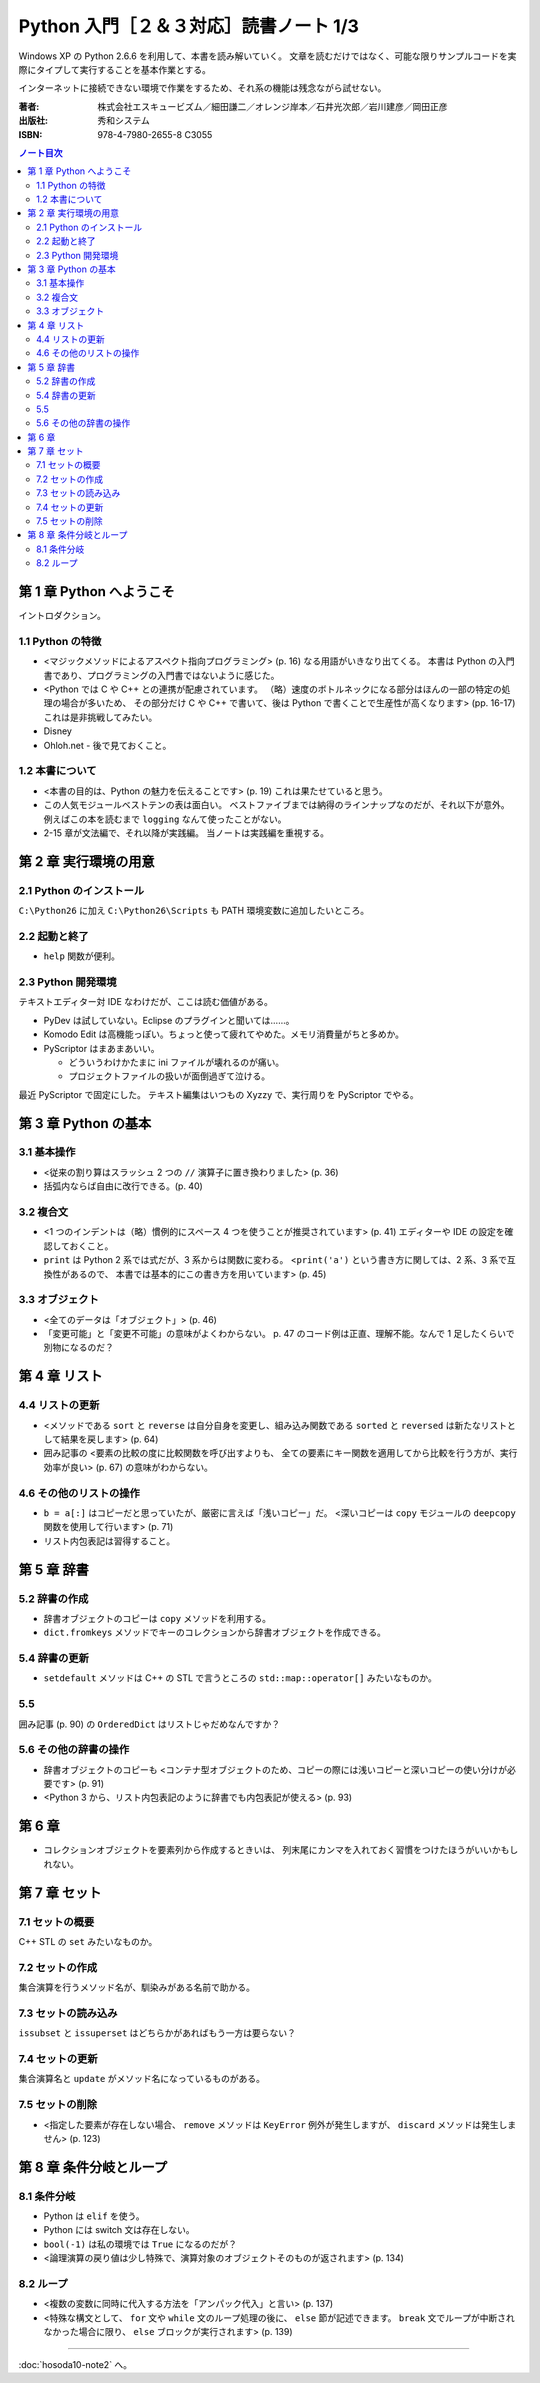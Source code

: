 ======================================================================
Python 入門［２＆３対応］読書ノート 1/3
======================================================================

Windows XP の Python 2.6.6 を利用して、本書を読み解いていく。
文章を読むだけではなく、可能な限りサンプルコードを実際にタイプして実行することを基本作業とする。

インターネットに接続できない環境で作業をするため、それ系の機能は残念ながら試せない。

:著者: 株式会社エスキュービズム／細田謙二／オレンジ岸本／石井光次郎／岩川建彦／岡田正彦
:出版社: 秀和システム
:ISBN: 978-4-7980-2655-8 C3055

.. contents:: ノート目次

第 1 章 Python へようこそ
===================================
イントロダクション。

1.1 Python の特徴
-----------------------------------
* <マジックメソッドによるアスペクト指向プログラミング> (p. 16) なる用語がいきなり出てくる。
  本書は Python の入門書であり、プログラミングの入門書ではないように感じた。

* <Python では C や C++ との連携が配慮されています。
  （略）速度のボトルネックになる部分はほんの一部の特定の処理の場合が多いため、
  その部分だけ C や C++ で書いて、後は Python で書くことで生産性が高くなります> (pp. 16-17)
  これは是非挑戦してみたい。

* Disney
* Ohloh.net - 後で見ておくこと。

1.2 本書について
-----------------------------------
* <本書の目的は、Python の魅力を伝えることです> (p. 19) これは果たせていると思う。
* この人気モジュールベストテンの表は面白い。
  ベストファイブまでは納得のラインナップなのだが、それ以下が意外。
  例えばこの本を読むまで ``logging`` なんて使ったことがない。

* 2-15 章が文法編で、それ以降が実践編。
  当ノートは実践編を重視する。

第 2 章 実行環境の用意
===================================
2.1 Python のインストール
-----------------------------------
``C:\Python26`` に加え ``C:\Python26\Scripts`` も PATH 環境変数に追加したいところ。

2.2 起動と終了
-----------------------------------
* ``help`` 関数が便利。

2.3 Python 開発環境
-----------------------------------
テキストエディター対 IDE なわけだが、ここは読む価値がある。

* PyDev は試していない。Eclipse のプラグインと聞いては……。
* Komodo Edit は高機能っぽい。ちょっと使って疲れてやめた。メモリ消費量がちと多めか。
* PyScriptor はまあまあいい。

  * どういうわけかたまに ini ファイルが壊れるのが痛い。
  * プロジェクトファイルの扱いが面倒過ぎて泣ける。

最近 PyScriptor で固定にした。
テキスト編集はいつもの Xyzzy で、実行周りを PyScriptor でやる。

第 3 章 Python の基本
===================================
3.1 基本操作
-----------------------------------
* <従来の割り算はスラッシュ 2 つの ``//`` 演算子に置き換わりました> (p. 36)
* 括弧内ならば自由に改行できる。(p. 40)

3.2 複合文
-----------------------------------
* <1 つのインデントは（略）慣例的にスペース 4 つを使うことが推奨されています> (p. 41)
  エディターや IDE の設定を確認しておくこと。

* ``print`` は Python 2 系では式だが、3 系からは関数に変わる。
  <``print('a')`` という書き方に関しては、2 系、3 系で互換性があるので、
  本書では基本的にこの書き方を用いています> (p. 45)

3.3 オブジェクト
-----------------------------------
* <全てのデータは「オブジェクト」> (p. 46)
* 「変更可能」と「変更不可能」の意味がよくわからない。
  p. 47 のコード例は正直、理解不能。なんで 1 足したくらいで別物になるのだ？

第 4 章 リスト
===================================
4.4 リストの更新
-----------------------------------
* <メソッドである ``sort`` と ``reverse`` は自分自身を変更し、組み込み関数である
  ``sorted`` と ``reversed`` は新たなリストとして結果を戻します> (p. 64)

* 囲み記事の <要素の比較の度に比較関数を呼び出すよりも、
  全ての要素にキー関数を適用してから比較を行う方が、実行効率が良い> (p. 67)
  の意味がわからない。

4.6 その他のリストの操作
-----------------------------------
* ``b = a[:]`` はコピーだと思っていたが、厳密に言えば「浅いコピー」だ。
  <深いコピーは ``copy`` モジュールの ``deepcopy`` 関数を使用して行います> (p. 71)

* リスト内包表記は習得すること。

第 5 章 辞書
===================================
5.2 辞書の作成
-----------------------------------
* 辞書オブジェクトのコピーは ``copy`` メソッドを利用する。
* ``dict.fromkeys`` メソッドでキーのコレクションから辞書オブジェクトを作成できる。

5.4 辞書の更新
-----------------------------------
* ``setdefault`` メソッドは C++ の STL で言うところの
  ``std::map::operator[]`` みたいなものか。

5.5 
-----------------------------------
囲み記事 (p. 90) の ``OrderedDict`` はリストじゃだめなんですか？

5.6 その他の辞書の操作
-----------------------------------
* 辞書オブジェクトのコピーも
  <コンテナ型オブジェクトのため、コピーの際には浅いコピーと深いコピーの使い分けが必要です> (p. 91)

* <Python 3 から、リスト内包表記のように辞書でも内包表記が使える> (p. 93)

第 6 章
===================================
* コレクションオブジェクトを要素列から作成するときいは、
  列末尾にカンマを入れておく習慣をつけたほうがいいかもしれない。

第 7 章 セット
===================================
7.1 セットの概要
-----------------------------------
C++ STL の ``set`` みたいなものか。

7.2 セットの作成
-----------------------------------
集合演算を行うメソッド名が、馴染みがある名前で助かる。

7.3 セットの読み込み
-----------------------------------
``issubset`` と ``issuperset`` はどちらかがあればもう一方は要らない？

7.4 セットの更新
-----------------------------------
集合演算名と ``update`` がメソッド名になっているものがある。

7.5 セットの削除
-----------------------------------
* <指定した要素が存在しない場合、
  ``remove`` メソッドは ``KeyError`` 例外が発生しますが、
  ``discard`` メソッドは発生しません> (p. 123)

第 8 章 条件分岐とループ
===================================
8.1 条件分岐
-----------------------------------
* Python は ``elif`` を使う。
* Python には switch 文は存在しない。
* ``bool(-1)`` は私の環境では ``True`` になるのだが？
* <論理演算の戻り値は少し特殊で、演算対象のオブジェクトそのものが返されます> (p. 134)

8.2 ループ
-----------------------------------
* <複数の変数に同時に代入する方法を「アンパック代入」と言い> (p. 137)
* <特殊な構文として、
  ``for`` 文や ``while`` 文のループ処理の後に、
  ``else`` 節が記述できます。
  ``break`` 文でループが中断されなかった場合に限り、
  ``else`` ブロックが実行されます> (p. 139)

----

:doc:`hosoda10-note2` へ。
